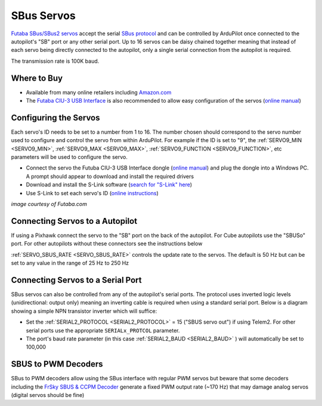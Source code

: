 .. _common-sbus-output:

SBus Servos
===========

.. image:: ../../../images/servo-sbus-topimage.png
    :width: 450px

`Futaba SBus/SBus2 servos <https://www.futabarc.com/servos/sbus.html>`__ accept the serial `SBus protocol <https://www.futabarc.com/sbus/>`__ and can be controlled by ArduPilot once connected to the autopilot's "SB" port or any other serial port.  Up to 16 servos can be daisy chained together meaning that instead of each servo being directly connected to the autopilot, only a single serial connection from the autopilot is required.

The transmission rate is 100K baud.

Where to Buy
------------

- Available from many online retailers including `Amazon.com <https://www.amazon.com/s/ref=nb_sb_noss?url=srs&field-keywords=s-bus+servo>`__
- The `Futaba CIU-3 USB Interface <https://www.amazon.com/FUTABA-BB1166-CIU-3-USB-Interface/dp/B01I4KQ0QA/ref=sr_1_19?>`__ is also recommended to allow easy configuration of the servos (`online manual <http://manuals.hobbico.com/fut/ciu-3-manual.pdf>`__)

Configuring the Servos
----------------------

Each servo's ID needs to be set to a number from 1 to 16.  The number chosen should correspond to the servo number used to configure and control the servo from within ArduPilot.  For example if the ID is set to "9", the :ref:`SERVO9_MIN <SERVO9_MIN>`, :ref:`SERVO9_MAX <SERVO9_MAX>`, :ref:`SERVO9_FUNCTION <SERVO9_FUNCTION>`, etc parameters will be used to configure the servo.

- Connect the servo the Futuba CIU-3 USB Interface dongle (`online manual <http://manuals.hobbico.com/fut/ciu-3-manual.pdf>`__) and plug the dongle into a Windows PC.  A prompt should appear to download and install the required drivers
- Download and install the S-Link software (`search for "S-Link" here <https://www.futabarc.com/software-updates.html>`__)
- Use S-Link to set each servo's ID (`online instructions <http://downloads.hobbico.com/software/fut/S_Link_Manual-ENG.pdf>`__)

.. image:: ../../../images/servo-sbus-slink.png
    :target: ../_images/servo-sbus-slink.png
    :width: 450px

*image courtesy of Futaba.com*

Connecting Servos to a Autopilot
--------------------------------

.. image:: ../../../images/servo-sbus-pixhawk.png
    :target: ../_images/servo-sbus-pixhawk.png
    :width: 450px

If using a Pixhawk connect the servo to the "SB" port on the back of the autopilot.  For Cube autopilots use the "SBUSo" port.  For other autopilots without these connectors see the instructions below

:ref:`SERVO_SBUS_RATE <SERVO_SBUS_RATE>` controls the update rate to the servos.  The default is 50 Hz but can be set to any value in the range of 25 Hz to 250 Hz

Connecting Servos to a Serial Port
----------------------------------

SBus servos can also be controlled from any of the autopilot's serial ports. The protocol uses inverted logic levels (unidirectional: output only) meaning an inverting cable is required when using a standard serial port. Below is a diagram showing a simple NPN transistor inverter which will suffice:

.. image:: ../../../images/sbus/sbus_inverter.png

- Set the :ref:`SERIAL2_PROTOCOL <SERIAL2_PROTOCOL>` = 15 ("SBUS servo out") if using Telem2.  For other serial ports use the appropriate ``SERIALx_PROTCOL`` parameter.
- The port's baud rate parameter (in this case :ref:`SERIAL2_BAUD <SERIAL2_BAUD>` ) will automatically be set to 100,000

SBUS to PWM Decoders
--------------------

SBus to PWM decoders allow using the SBus interface with regular PWM servos but beware that some decoders including the `FrSky SBUS & CCPM Decoder <https://alofthobbies.com/frsky-sbus-cppm-decoder-with-pins.html>`__ generate a fixed PWM output rate (~170 Hz) that may damage analog servos (digital servos should be fine)
